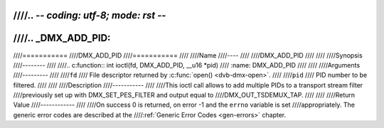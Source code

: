 ////.. -*- coding: utf-8; mode: rst -*-
////
////.. _DMX_ADD_PID:
////
////===========
////DMX_ADD_PID
////===========
////
////Name
////----
////
////DMX_ADD_PID
////
////
////Synopsis
////--------
////
////.. c:function:: int ioctl(fd, DMX_ADD_PID, __u16 *pid)
////    :name: DMX_ADD_PID
////
////
////Arguments
////---------
////
////``fd``
////    File descriptor returned by :c:func:`open() <dvb-dmx-open>`.
////
////``pid``
////   PID number to be filtered.
////
////
////Description
////-----------
////
////This ioctl call allows to add multiple PIDs to a transport stream filter
////previously set up with DMX_SET_PES_FILTER and output equal to
////DMX_OUT_TSDEMUX_TAP.
////
////
////Return Value
////------------
////
////On success 0 is returned, on error -1 and the ``errno`` variable is set
////appropriately. The generic error codes are described at the
////:ref:`Generic Error Codes <gen-errors>` chapter.

